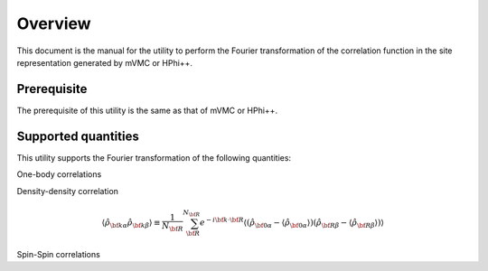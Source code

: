 Overview
========

This document is the manual for the utility
to perform the Fourier transformation of the correlation function
in the site representation generated by mVMC or HPhi++.

Prerequisite
------------

The prerequisite of this utility is the same as that of mVMC  or HPhi++.

.. _supported:

Supported quantities
--------------------

This utility supports the Fourier transformation of the following quantities:

One-body correlations

.. math::
   :nowrap:

   \begin{align}
   \langle {\hat c}_{{\bf k} \alpha \uparrow}^{\dagger} {\hat c}_{{\bf k} \beta \uparrow}\rangle
   &\equiv \sum_{\bf R}^{N_{\bf R}} e^{-i {\bf k}\cdot{\bf R}}
   \langle {\hat c}_{{\bf 0} \alpha \uparrow}^{\dagger} {\hat c}_{{\bf R} \beta \uparrow}\rangle
   \\
   \langle {\hat c}_{{\bf k} \alpha \downarrow}^{\dagger} {\hat c}_{{\bf k} \beta \downarrow}\rangle
   &\equiv \sum_{\bf R}^{N_{\bf R}} e^{-i {\bf k}\cdot {\bf R}}
   \langle {\hat c}_{{\bf 0} \alpha \downarrow}^{\dagger} {\hat c}_{{\bf R} \beta \downarrow}\rangle
   \end{align}

Density-density correlation

.. math::

   \begin{align}
   \langle {\hat \rho}_{{\bf k}\alpha} {\hat \rho}_{{\bf k}\beta}\rangle
   \equiv \frac{1}{N_{\bf R}} \sum_{\bf R}^{N_{\bf R}} e^{-i {\bf k}\cdot{\bf R}}
   \langle ({\hat \rho}_{{\bf 0}\alpha} - \langle {\hat \rho}_{{\bf 0}\alpha} \rangle)
           ({\hat \rho}_{{\bf R}\beta} - \langle {\hat \rho}_{{\bf R}\beta} \rangle) \rangle
   \end{align}

Spin-Spin correlations

.. math::
   :nowrap:

   \begin{align}
   \langle {\hat S}_{{\bf k}\alpha}^{z} {\hat S}_{{\bf k}\beta}^{z} \rangle
   &\equiv \frac{1}{N_{\bf R}} \sum_{\bf R}^{N_{\bf R}} e^{-i {\bf k}\cdot{\bf R}}
   \langle {\hat S}_{{\bf 0}\alpha}^{z} {\hat S}_{{\bf R}\beta}^{z} \rangle
   \\
   \langle {\hat S}_{{\bf k}\alpha}^{+} {\hat S}_{{\bf k}\beta}^{-} \rangle
   &\equiv \frac{1}{N_{\bf R}} \sum_{\bf R}^{N_{\bf R}} e^{-i {\bf k}\cdot{\bf R}}
   \langle {\hat S}_{{\bf 0}\alpha}^{+} {\hat S}_{{\bf R}\beta}^{-} \rangle
   \\
   \langle {\hat {\bf S}}_{{\bf k}\alpha} \cdot {\hat {\bf S}}_{{\bf k}\beta} \rangle
   &\equiv \frac{1}{N_{\bf R}} \sum_{\bf R}^{N_{\bf R}} e^{-i {\bf k}\cdot{\bf R}}
   \langle {\hat {\bf S}}_{{\bf 0}\alpha} \cdot {\hat {\bf S}}_{{\bf R}\beta} \rangle
   \end{align}

